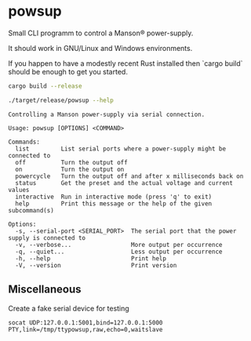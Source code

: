 * powsup

Small CLI programm to control a Manson® power-supply.

It should work in GNU/Linux and Windows environments.

If you happen to have a modestly recent Rust installed then `cargo
build` should be enough to get you started.

#+begin_src bash :results output
  cargo build --release
#+end_src


#+begin_src bash :results output
  ./target/release/powsup --help
#+end_src

#+begin_example
Controlling a Manson power-supply via serial connection.

Usage: powsup [OPTIONS] <COMMAND>

Commands:
  list         List serial ports where a power-supply might be connected to
  off          Turn the output off
  on           Turn the output on
  powercycle   Turn the output off and after x milliseconds back on
  status       Get the preset and the actual voltage and current values
  interactive  Run in interactive mode (press 'q' to exit)
  help         Print this message or the help of the given subcommand(s)

Options:
  -s, --serial-port <SERIAL_PORT>  The serial port that the power supply is connected to
  -v, --verbose...                 More output per occurrence
  -q, --quiet...                   Less output per occurrence
  -h, --help                       Print help
  -V, --version                    Print version
#+end_example

** Miscellaneous

#+caption: Create a fake serial device for testing
#+begin_src tmux
  socat UDP:127.0.0.1:5001,bind=127.0.0.1:5000 PTY,link=/tmp/ttypowsup,raw,echo=0,waitslave
#+end_src
